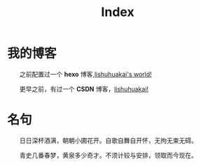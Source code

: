 #+TITLE: Index
* 我的博客

  之前配置过一个 *hexo* 博客,[[http://lishuhuakai.github.io][lishuhuakai's world!]]

  更早之前，有过一个 *CSDN* 博客，[[http://blog.csdn.net/lishuhuakai][lishuhuakai!]]

* 名句
  日日深杯酒满，朝朝小圃花开。自歌自舞自开怀，无拘无束无碍。

  青史几番春梦，黄泉多少奇才。不须计较与安排，领取而今现在。
